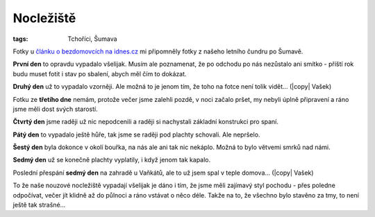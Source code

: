 Nocležiště
##########

:tags: Tchoříci, Šumava

.. |copy| raw:: html

    &copy;

.. class:: intro

Fotky u `článku o bezdomovcích na idnes.cz <http://goo.gl/KHK43>`_ mi připomněly
fotky z našeho letního čundru po Šumavě.


**První den** to opravdu vypadalo všelijak. Musím ale poznamenat, že po odchodu
po nás nezůstalo ani smítko - příští rok budu muset fotit i stav po sbalení,
abych měl čím to dokázat.

.. image:: images/2012-02-02-nocleziste/1.jpg


**Druhý den** už to vypadalo vzorněji. Ale možná to je jenom tím, že toho na
fotce není tolik vidět... (|copy| Vašek)

.. image:: images/2012-02-02-nocleziste/2.jpg

Fotku ze **třetího dne** nemám, protože večer jsme zalehli pozdě, v noci začalo
pršet, my nebyli úplně připravení a ráno jsme měli dost svých starostí.

**Čtvrtý den** jsme raději už nic nepodcenili a raději si nachystali základní
konstrukci pro spaní.

.. image:: images/2012-02-02-nocleziste/3.jpg

**Pátý den** to vypadalo ještě hůře, tak jsme se raději pod plachty schovali.
Ale nepršelo.

.. image:: images/2012-02-02-nocleziste/4.jpg

**Šestý den** byla dokonce v okolí bouřka, na nás ale ani tak nic nekáplo.
Možná to bylo větvemi smrků nad námi.

.. image:: images/2012-02-02-nocleziste/5.jpg

**Sedmý den** už se konečně plachty vyplatily, i když jenom tak kapalo.

.. image:: images/2012-02-02-nocleziste/6.jpg

Poslední přespání **sedmý den** na zahradě u Vaňkátů, ale to už jsem spal v
teple domova... (|copy| Vašek)

.. image:: images/2012-02-02-nocleziste/7.jpg

To že naše nouzové nocležiště vypadají všelijak je dáno i tím, že jsme měli
zajímavý styl pochodu - přes poledne odpočívat, večer jít klidně až do půlnoci
a ráno vstávat o něco déle. Takže na to, že všechno bylo stavěno za tmy, to
není ještě tak strašné...

